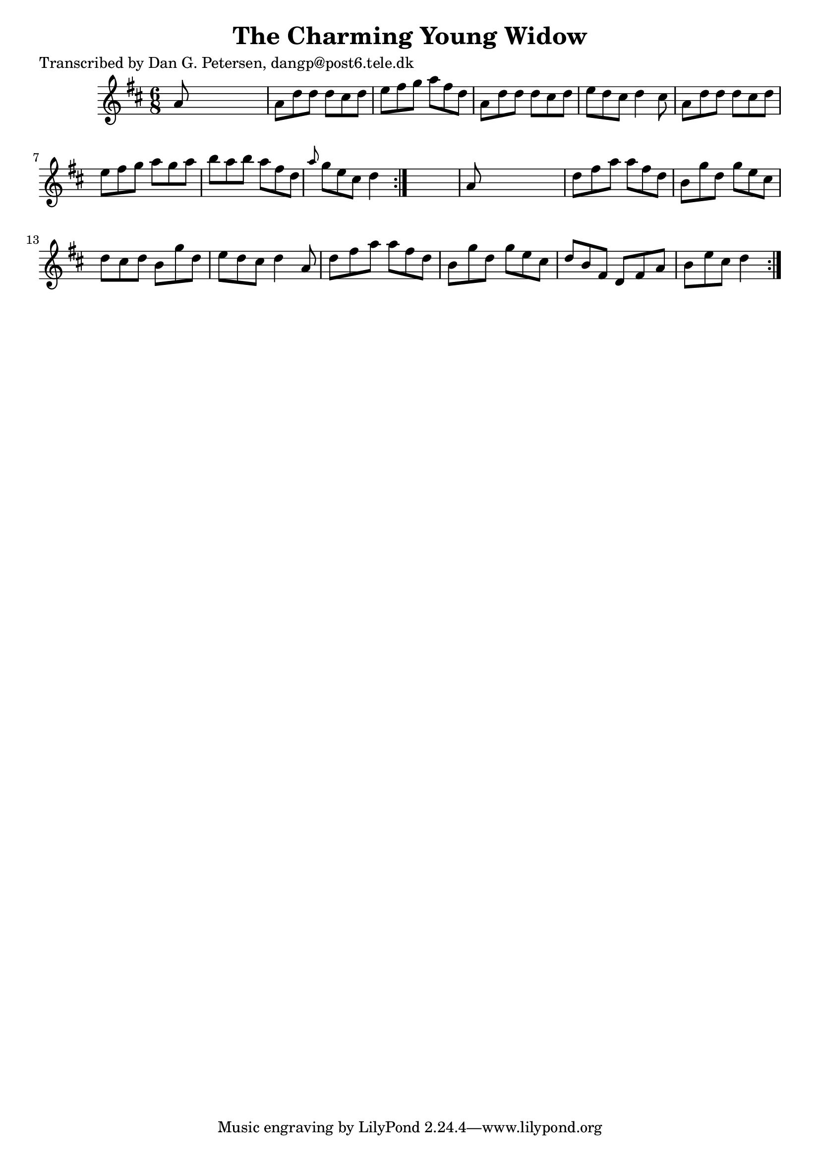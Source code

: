 
\version "2.16.2"
% automatically converted by musicxml2ly from xml/0872_dp.xml

%% additional definitions required by the score:
\language "english"


\header {
    poet = "Transcribed by Dan G. Petersen, dangp@post6.tele.dk"
    encoder = "abc2xml version 63"
    encodingdate = "2015-01-25"
    title = "The Charming Young Widow"
    }

\layout {
    \context { \Score
        autoBeaming = ##f
        }
    }
PartPOneVoiceOne =  \relative a' {
    \repeat volta 2 {
        \repeat volta 2 {
            \key d \major \time 6/8 a8 s8*5 | % 2
            a8 [ d8 d8 ] d8 [ cs8 d8 ] | % 3
            e8 [ fs8 g8 ] a8 [ fs8 d8 ] | % 4
            a8 [ d8 d8 ] d8 [ cs8 d8 ] | % 5
            e8 [ d8 cs8 ] d4 cs8 | % 6
            a8 [ d8 d8 ] d8 [ cs8 d8 ] | % 7
            e8 [ fs8 g8 ] a8 [ g8 a8 ] | % 8
            b8 [ a8 b8 ] a8 [ fs8 d8 ] | % 9
            \grace { a'8 } g8 [ e8 cs8 ] d4 }
        s8 | \barNumberCheck #10
        a8 s8*5 | % 11
        d8 [ fs8 a8 ] a8 [ fs8 d8 ] | % 12
        b8 [ g'8 d8 ] g8 [ e8 cs8 ] | % 13
        d8 [ cs8 d8 ] b8 [ g'8 d8 ] | % 14
        e8 [ d8 cs8 ] d4 a8 | % 15
        d8 [ fs8 a8 ] a8 [ fs8 d8 ] | % 16
        b8 [ g'8 d8 ] g8 [ e8 cs8 ] | % 17
        d8 [ b8 fs8 ] d8 [ fs8 a8 ] | % 18
        b8 [ e8 cs8 ] d4 }
    }


% The score definition
\score {
    <<
        \new Staff <<
            \context Staff << 
                \context Voice = "PartPOneVoiceOne" { \PartPOneVoiceOne }
                >>
            >>
        
        >>
    \layout {}
    % To create MIDI output, uncomment the following line:
    %  \midi {}
    }

